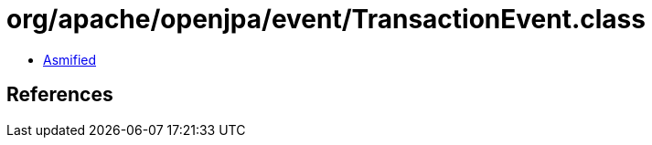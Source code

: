 = org/apache/openjpa/event/TransactionEvent.class

 - link:TransactionEvent-asmified.java[Asmified]

== References

